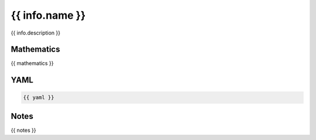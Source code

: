 {{ info.name }}
=========

{{ info.description }}

.. image:: images/{{ info.name }}.svg

Mathematics
-----------

{{ mathematics }}

YAML
----

.. code-block:: yaml

    {{ yaml }}

Notes
-----

{{ notes }}